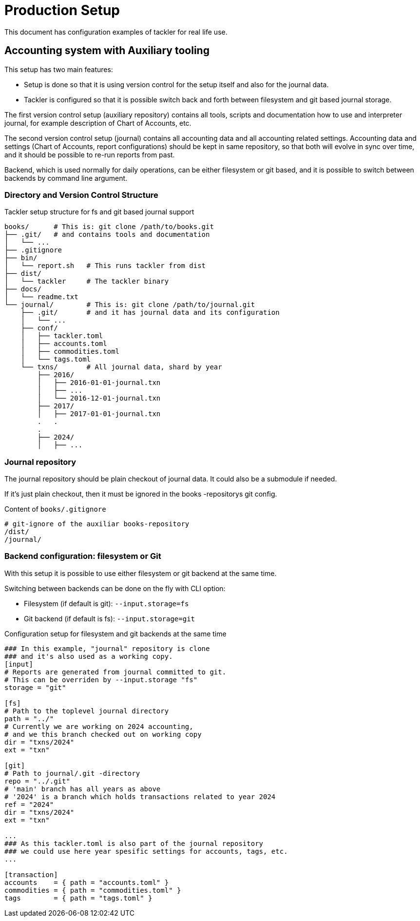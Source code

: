 = Production Setup


This document has configuration examples of tackler for real life use.

== Accounting system with Auxiliary tooling

This setup has two main features:

* Setup is done so that it is using version control for the setup itself and
  also for the journal data.

* Tackler is configured so that it is possible switch back and forth between
  filesystem and git based journal storage.

The first version control setup (auxiliary repository) contains all tools,
scripts and documentation how to use and interpreter journal, for example
description of Chart of Accounts, etc.

The second version control setup (journal) contains all accounting data and all
accounting related settings. Accounting data and settings (Chart of Accounts,
report configurations) should be kept in same repository, so that both will
evolve in sync over time, and it should be possible to re-run reports from past.

Backend, which is used normally for daily operations, can be either filesystem
or git based, and it is possible to switch between backends by command line
argument.


=== Directory and Version Control Structure

[source,sh]
.Tackler setup structure for fs and git based journal support
----
books/      # This is: git clone /path/to/books.git
├── .git/   # and contains tools and documentation
│   └── ...
├── .gitignore
├── bin/
│   └── report.sh   # This runs tackler from dist
├── dist/
│   └── tackler     # The tackler binary
├── docs/
│   └── readme.txt
└── journal/        # This is: git clone /path/to/journal.git
    ├── .git/       # and it has journal data and its configuration
    │   └── ...
    ├── conf/
    │   ├── tackler.toml
    │   ├── accounts.toml
    │   ├── commodities.toml
    │   └── tags.toml
    └── txns/       # All journal data, shard by year
        ├── 2016/
        │   ├── 2016-01-01-journal.txn
        │   ├── ...
        │   └── 2016-12-01-journal.txn
        ├── 2017/
        │   ├── 2017-01-01-journal.txn
        .   .
        .
        ├── 2024/
        │   ├── ...

----

=== Journal repository

The journal repository should be plain checkout of journal data. It could also
be a submodule if needed.

If it's just plain checkout, then it must be ignored in the
books -repositorys git config.

[source,sh]
.Content of `books/.gitignore`
----
# git-ignore of the auxiliar books-repository
/dist/
/journal/
----


[[backend-fs-or-git]]
=== Backend configuration: filesystem or Git

With this setup it is possible to use either filesystem or git backend at the
same time.

Switching between backends can be done on the fly with CLI option:

- Filesystem (if default is git): `--input.storage=fs`
- Git backend (if default is fs): `--input.storage=git`

.Configuration setup for filesystem and git backends at the same time
[source,hocon]
----
### In this example, "journal" repository is clone
### and it's also used as a working copy.
[input]
# Reports are generated from journal committed to git.
# This can be overriden by --input.storage "fs"
storage = "git"

[fs]
# Path to the toplevel journal directory
path = "../"
# Currently we are working on 2024 accounting,
# and we this branch checked out on working copy
dir = "txns/2024"
ext = "txn"

[git]
# Path to journal/.git -directory
repo = "../.git"
# 'main' branch has all years as above
# '2024' is a branch which holds transactions related to year 2024
ref = "2024"
dir = "txns/2024"
ext = "txn"

...
### As this tackler.toml is also part of the journal repository
### we could use here year spesific settings for accounts, tags, etc.
...

[transaction]
accounts    = { path = "accounts.toml" }
commodities = { path = "commodities.toml" }
tags        = { path = "tags.toml" }

----
